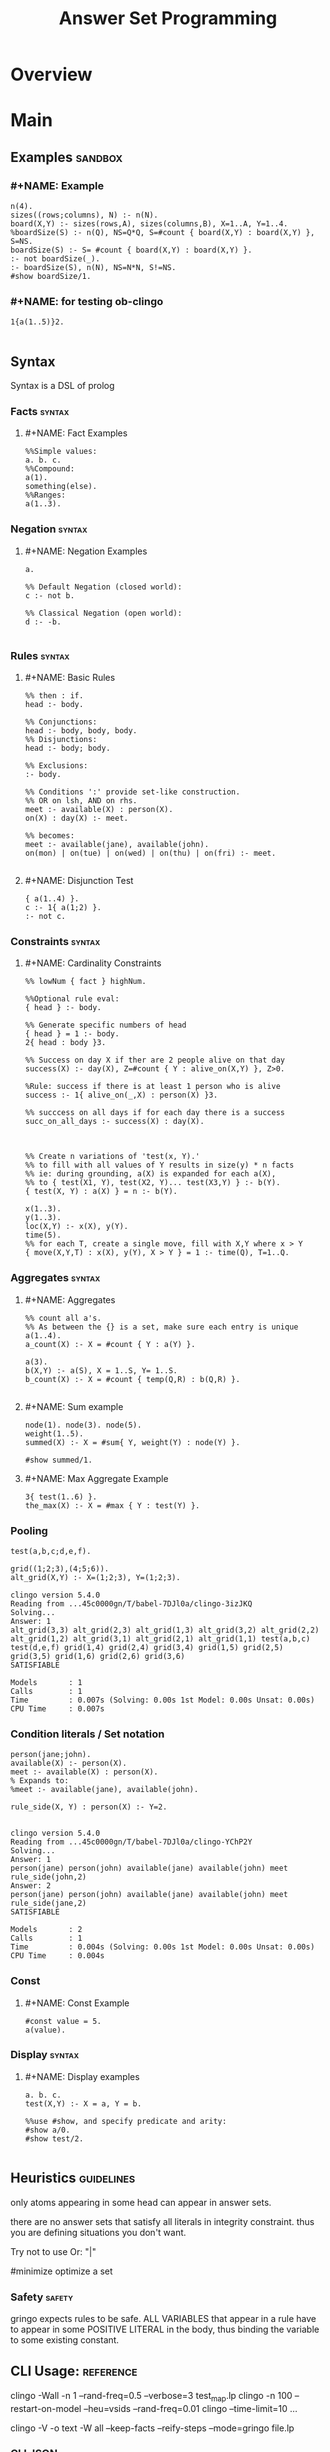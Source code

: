 #+title:  Answer Set Programming
* Overview
* Main
** Examples                                                                    :sandbox:
*** #+NAME: Example
#+begin_src clingo :results output
n(4).
sizes((rows;columns), N) :- n(N).
board(X,Y) :- sizes(rows,A), sizes(columns,B), X=1..A, Y=1..4.
%boardSize(S) :- n(Q), NS=Q*Q, S=#count { board(X,Y) : board(X,Y) }, S=NS.
boardSize(S) :- S= #count { board(X,Y) : board(X,Y) }.
:- not boardSize(_).
:- boardSize(S), n(N), NS=N*N, S!=NS.
#show boardSize/1.
#+end_src

*** #+NAME: for testing ob-clingo
#+HEADER: :clingo-args -n 4
#+begin_src clingo :results output
1{a(1..5)}2.

#+end_src

#+RESULTS:
#+begin_example
   clingo version 5.4.0
   Reading from ...45c0000gn/T/babel-7DJl0a/clingo-GBqwQn
   Solving...
   Answer: 1
   a(5)
   Answer: 2
   a(3)
   Answer: 3
   a(3) a(5)
   Answer: 4
   a(4)
   SATISFIABLE

   Models       : 4+
   Calls        : 1
   Time         : 0.002s (Solving: 0.00s 1st Model: 0.00s Unsat: 0.00s)
   CPU Time     : 0.002s
#+end_example

** Syntax
Syntax is a DSL of prolog
*** Facts                                                                       :syntax:
**** #+NAME: Fact Examples
#+begin_src clingo :results output
%%Simple values:
a. b. c.
%%Compound:
a(1).
something(else).
%%Ranges:
a(1..3).
#+end_src

#+RESULTS:
#+begin_example
clingo version 5.4.0
Reading from ...45c0000gn/T/babel-7DJl0a/clingo-qlIbBl
Solving...
Answer: 1
a(1) a(2) a(3) a b c something(else)
SATISFIABLE

Models       : 1
Calls        : 1
Time         : 0.001s (Solving: 0.00s 1st Model: 0.00s Unsat: 0.00s)
CPU Time     : 0.001s
#+end_example

*** Negation                                                                    :syntax:
**** #+NAME: Negation Examples
#+begin_src clingo :results output
a.

%% Default Negation (closed world):
c :- not b.

%% Classical Negation (open world):
d :- -b.

#+end_src

#+RESULTS:
#+begin_example
    clingo version 5.4.0
    Reading from ...45c0000gn/T/babel-7DJl0a/clingo-w0V4De
    Solving...
    Answer: 1
    c a
    SATISFIABLE

    Models       : 1
    Calls        : 1
    Time         : 0.001s (Solving: 0.00s 1st Model: 0.00s Unsat: 0.00s)
    CPU Time     : 0.001s
#+end_example

*** Rules                                                                       :syntax:
**** #+NAME: Basic Rules
#+begin_src clingo :results output
%% then : if.
head :- body.

%% Conjunctions:
head :- body, body, body.
%% Disjunctions:
head :- body; body.

%% Exclusions:
:- body.

%% Conditions ':' provide set-like construction.
%% OR on lsh, AND on rhs.
meet :- available(X) : person(X).
on(X) : day(X) :- meet.

%% becomes:
meet :- available(jane), available(john).
on(mon) | on(tue) | on(wed) | on(thu) | on(fri) :- meet.

#+end_src

**** #+NAME: Disjunction Test
#+begin_src clingo :results output :clingo-models 5 :c-W all :clingo-output-debug all
{ a(1..4) }.
c :- 1{ a(1;2) }.
:- not c.
#+end_src

#+RESULTS:
#+begin_example
clingo version 5.4.0
Reading from ...45c0000gn/T/babel-7DJl0a/clingo-skiRnE
Solving...
Answer: 1
a(2) c
Answer: 2
a(2) a(4) c
Answer: 3
a(2) a(3) c
Answer: 4
a(2) a(3) a(4) c
Answer: 5
a(1) c
SATISFIABLE

Models       : 5+
Calls        : 1
Time         : 0.003s (Solving: 0.00s 1st Model: 0.00s Unsat: 0.00s)
CPU Time     : 0.003s
#+end_example

*** Constraints                                                                 :syntax:
**** #+NAME: Cardinality Constraints
#+begin_src clingo :results output
%% lowNum { fact } highNum.

%%Optional rule eval:
{ head } :- body.

%% Generate specific numbers of head
{ head } = 1 :- body.
2{ head : body }3.

%% Success on day X if ther are 2 people alive on that day
success(X) :- day(X), Z=#count { Y : alive_on(X,Y) }, Z>0.

%Rule: success if there is at least 1 person who is alive
success :- 1{ alive_on(_,X) : person(X) }3.

%% succcess on all days if for each day there is a success
succ_on_all_days :- success(X) : day(X).



%% Create n variations of 'test(x, Y).'
%% to fill with all values of Y results in size(y) * n facts
%% ie: during grounding, a(X) is expanded for each a(X),
%% to { test(X1, Y), test(X2, Y)... test(X3,Y) } :- b(Y).
{ test(X, Y) : a(X) } = n :- b(Y).

x(1..3).
y(1..3).
loc(X,Y) :- x(X), y(Y).
time(5).
%% for each T, create a single move, fill with X,Y where x > Y
{ move(X,Y,T) : x(X), y(Y), X > Y } = 1 :- time(Q), T=1..Q.
#+end_src

*** Aggregates                                                                  :syntax:
**** #+NAME: Aggregates
#+begin_src clingo :results output
%% count all a's.
%% As between the {} is a set, make sure each entry is unique
a(1..4).
a_count(X) :- X = #count { Y : a(Y) }.

a(3).
b(X,Y) :- a(S), X = 1..S, Y= 1..S.
b_count(X) :- X = #count { temp(Q,R) : b(Q,R) }.

#+end_src

**** #+NAME: Sum example
#+begin_src clingo :results output
node(1). node(3). node(5).
weight(1..5).
summed(X) :- X = #sum{ Y, weight(Y) : node(Y) }.

#show summed/1.
#+end_src

**** #+NAME: Max Aggregate Example
#+begin_src clingo :results output :clingo-models 5 :c-W all :clingo-output-debug all
3{ test(1..6) }.
the_max(X) :- X = #max { Y : test(Y) }.
#+end_src

#+RESULTS:
#+begin_example
clingo version 5.4.0
Reading from ...45c0000gn/T/babel-7DJl0a/clingo-YfPBWx
Solving...
Answer: 1
test(1) test(2) test(3) the_max(3)
Answer: 2
test(1) test(2) test(4) the_max(4)
Answer: 3
test(1) test(3) test(4) the_max(4)
Answer: 4
test(2) test(3) test(4) the_max(4)
Answer: 5
test(1) test(2) test(3) test(4) the_max(4)
SATISFIABLE

Models       : 5+
Calls        : 1
Time         : 0.014s (Solving: 0.00s 1st Model: 0.00s Unsat: 0.00s)
CPU Time     : 0.014s
#+end_example

*** Pooling
#+NAME: Pooling Examples
#+begin_src clingo :results output :clingo-models 5 :c-W all :clingo-output-debug all
test(a,b,c;d,e,f).

grid((1;2;3),(4;5;6)).
alt_grid(X,Y) :- X=(1;2;3), Y=(1;2;3).
#+end_src

#+RESULTS: Pooling Examples
#+begin_example
clingo version 5.4.0
Reading from ...45c0000gn/T/babel-7DJl0a/clingo-3izJKQ
Solving...
Answer: 1
alt_grid(3,3) alt_grid(2,3) alt_grid(1,3) alt_grid(3,2) alt_grid(2,2) alt_grid(1,2) alt_grid(3,1) alt_grid(2,1) alt_grid(1,1) test(a,b,c) test(d,e,f) grid(1,4) grid(2,4) grid(3,4) grid(1,5) grid(2,5) grid(3,5) grid(1,6) grid(2,6) grid(3,6)
SATISFIABLE

Models       : 1
Calls        : 1
Time         : 0.007s (Solving: 0.00s 1st Model: 0.00s Unsat: 0.00s)
CPU Time     : 0.007s
#+end_example

*** Condition literals / Set notation
#+NAME: Condition literal example
#+begin_src clingo :results output :clingo-models 5 :c-W all :clingo-output-debug all
person(jane;john).
available(X) :- person(X).
meet :- available(X) : person(X).
% Expands to:
%meet :- available(jane), available(john).

rule_side(X, Y) : person(X) :- Y=2.

#+end_src

#+RESULTS: Condition literal example
#+begin_example
clingo version 5.4.0
Reading from ...45c0000gn/T/babel-7DJl0a/clingo-YChP2Y
Solving...
Answer: 1
person(jane) person(john) available(jane) available(john) meet rule_side(john,2)
Answer: 2
person(jane) person(john) available(jane) available(john) meet rule_side(jane,2)
SATISFIABLE

Models       : 2
Calls        : 1
Time         : 0.004s (Solving: 0.00s 1st Model: 0.00s Unsat: 0.00s)
CPU Time     : 0.004s
#+end_example

*** Const
**** #+NAME: Const Example
#+begin_src clingo :results output :clingo-models 5 :c-W all :clingo-output-debug all
#const value = 5.
a(value).
#+end_src

#+RESULTS:
#+begin_example
    clingo version 5.4.0
    Reading from ...45c0000gn/T/babel-7DJl0a/clingo-vjJ1iL
    Solving...
    Answer: 1
    a(5)
    SATISFIABLE

    Models       : 1
    Calls        : 1
    Time         : 0.001s (Solving: 0.00s 1st Model: 0.00s Unsat: 0.00s)
    CPU Time     : 0.001s
#+end_example

*** Display                                                                   :syntax:
**** #+NAME: Display examples
#+begin_src clingo :results output
a. b. c.
test(X,Y) :- X = a, Y = b.

%%use #show, and specify predicate and arity:
#show a/0.
#show test/2.

#+end_src

** Heuristics                                                                   :guidelines:
only atoms appearing in some head can appear in answer sets.

there are no answer sets that satisfy all literals in integrity constraint.
thus you are defining situations you don't want.

Try not to use Or: "|"

#minimize optimize a set

*** Safety                                                                      :safety:
gringo expects rules to be safe.
ALL VARIABLES that appear in a rule have to appear in some POSITIVE LITERAL
in the body, thus binding the variable to some existing constant.

** CLI Usage:                                                                   :reference:
clingo -Wall -n 1 --rand-freq=0.5 --verbose=3 test_map.lp
clingo -n 100 --restart-on-model --heu=vsids --rand-freq=0.01
clingo --time-limit=10 ...

clingo -V -o text -W all --keep-facts --reify-steps --mode=gringo file.lp


*** CLI JSON                                                                    :json:
clingo -outf=2 -n5 * > *.out
*** Exit Codes                                                                  :exit_codes:cli:
Based  on [[https://www.mat.unical.it/aspcomp2013/files/aspoutput.txt][ASP Output]]

Solvers produce output using two channels:
exit codes and
standard output.

Exit codes are used primarly to distinguish succesful runs from
unsuccesful ones; in case a run was successful, the exit code provides
semantic information about the run.  On the other hand, standard output
is used to report answer(s) to the given problem instance, e.g.,
solutions to problems, enumerations thereof, etc.  Solvers may write
warnings, statistics, debug and any additional information on stdout
using comment lines.

**** Output of an Answer Set Solver *
|--------------+-------------------------------------------------------------------------------|
| Delimiter    | Meaning                                                                       |
|--------------+-------------------------------------------------------------------------------|
| ANSWER       | Solution found, next line(s) contains answer (+ costs)                        |
|--------------+-------------------------------------------------------------------------------|
| COST         | The cost of the solution in the previous line                                 |
|--------------+-------------------------------------------------------------------------------|
| INCONSISTENT | Program is inconsistent                                                       |
|--------------+-------------------------------------------------------------------------------|
| UNKNOWN      | No solution has been found yet                                                |
|--------------+-------------------------------------------------------------------------------|
| OPTIMUM      | The solution preceding and the solutions succeeding this delimiter are optima |
|--------------+-------------------------------------------------------------------------------|
| %            | The rest of the line is a uninterpreted comment                               |
|--------------+-------------------------------------------------------------------------------|

**** Exit Code Bit Encoding
Each exit code represents a possibly successful run of a
solver/grounder: based on the exit status, the end user should be able
to answer decision problems without parsing the output, or decide
whether something went wrong or no solution could be found.

Exit codes must fit within the lowest 8 bits of an integer.

The status values 10 and 20 encode satisfiable and unsatisfiable instances.

This gives the following bit patterns for satisfiable and unsatisfiable
runs: 00001010 resp. 00010100.  Furthermore, SAT/QBF solvers may exit
without a known solution (e.g., when they have hit the time/memory
limit), but their exit status do not agree with these kind of runs.

As ASP solvers usually implement many different computational problems,
three exit codes are not enough to give us all information on the exit
status of a solver.  For this reason, we use the following bit scheme to
encode the status of a ground/solver run.

|-------+-------+--------+---------+-------+---------+-------+-------|
| bit 7 | bit 6 | bit 5  | bit 4   | bit 3 | bit 2   | bit 1 | bit 0 |
|-------+-------+--------+---------+-------+---------+-------+-------|
| NORUN | RES   | ALLOPT | EXHAUST | SAT   | EXHAUST | SAT   | INT   |
|-------+-------+--------+---------+-------+---------+-------+-------|

NORUN signals the computation was not started. eg: Syntax error.
Thus EC is 128

INT encodes termination by signal. ie: Interrupted.

Successful grounding runs have exit code 0.

SAT bit encodes that the solver found at least one solution.

EXHAUST flag signals the solver exhaustively went through the search space.

ALLOPT flag signals all optimal solutions have been found.

RES is not specified, it is reserved for future use,
and must be set to 0 whenever INT is 0.

|-----------+-------------------------------------------------------------------------------------------|
| Exit code | Meaning                                                                                   |
|-----------+-------------------------------------------------------------------------------------------|
|         1 | Run interrupted: No solution has been found so far                                        |
|-----------+-------------------------------------------------------------------------------------------|
|        10 | Program is consistent / some consequences exist / query is true                           |
|-----------+-------------------------------------------------------------------------------------------|
|        11 | Run interrupted: Program is consistent / some consequences exist                          |
|-----------+-------------------------------------------------------------------------------------------|
|        20 | Program is inconsistent / query is false                                                  |
|-----------+-------------------------------------------------------------------------------------------|
|        30 | Program is consistent, all possible solutions/consequences enumerated / some optima found |
|-----------+-------------------------------------------------------------------------------------------|
|        31 | Run interrupted: Program is consistent / some optima found                                |
|-----------+-------------------------------------------------------------------------------------------|
|        62 | Program is consistent / all possible optima found                                         |
|-----------+-------------------------------------------------------------------------------------------|
|       128 | Syntax error / command line arguments error                                               |
|-----------+-------------------------------------------------------------------------------------------|

The following table summarises the expected behaviour of a solver when
interrupted by one of the following (standard) termination signals:

|-------------+------------------+---------------------------------+-------------|
| Reason      | Default action   | Expected action                 | Description |
|-------------+------------------+---------------------------------+-------------|
| SIGHUP (1)  | exit(129)        | exit(1) or exit(11) or exit(31) | kill -HUP   |
| SIGINT (2)  | exit(130)        | exit(1) or exit(11) or exit(31) | Ctrl-C      |
| SIGQUIT (3) | exit(131) + core | exit(1) or exit(11) or exit(31) | Ctrl-\      |
|-------------+------------------+---------------------------------+-------------|

Further signals are relevant in the context of the ASP Competition 2013.
Here, different signals encode the reason for solver termination.

|--------------+------------------+---------------------------------+-----------------------------------------------------|
| Reason       | Default action   | Expected action                 | Description                                         |
|--------------+------------------+---------------------------------+-----------------------------------------------------|
| SIGKILL (9)  | exit(137)        | cannot be changed               | sent when process(es) continue to run after timeout |
| SIGSEGV (11) | exit(139)        | exit(1) or exit(11) or exit(31) | sent when memout is reached, or programming error   |
| SIGTERM (15) | exit(143)        | exit(1) or exit(11) or exit(31) | sent at most 10 secs after timeout                  |
| SIGXCPU (24) | exit(152) + core | exit(1) or exit(11) or exit(31) | sent when timeout is reached                        |
| SIGXFSZ (25) | exit(153) + core | exit(1) or exit(11) or exit(31) | sent when max filesize is reached                   |
|--------------+------------------+---------------------------------+-----------------------------------------------------|
** Babel Usage
Clingo can be used in babel source blocks.

CLI arguments can be passed in a header:
#+HEADER: :c-n 5

Or in the src block:
#+begin_src clingo :results output :clingo-models 5 :c-W all :clingo-output-debug all

#+end_src

** Sandbox
***   #+NAME: Rain and Sprinklers
#+begin_src clingo :results output :clingo-models 5 :c-W all :clingo-output-debug all
0 { rain;sprinkler;summer } 1.
%:- rain, sprinkler,summer.
wet(rain) :- rain.
wet(sprinkler) :- sprinkler.
dry :- not wet(_).
-dry :- wet(_).
%%:- not wet(_).
#+end_src

#+RESULTS:
: Syntax Error

***   #+NAME: Graph Test
#+begin_src clingo :results output :clingo-models 5 :c-W all :clingo-output-debug all :clingo-time-limit 10
node(a;b;c;d;e).
weight(1..3).

{ edge(X,Y,W) } :- node(X), node(Y), weight(W).

connected(A,B) :- edge(A,B,W).
connected(B,A) :- edge(A,B,W).
connected(A,C) :- connected(A,B), connected(B,C), A!=B, A!=C.


all_connected :- connected(Y,X) : node(Y), node(X), X != Y.

all_edges(X,Z3) :- node(X), Z = #count { Y : edge(X,Y,_) }, Z2 = #count{ Y : edge(Y,X,_) }, Z3=Z+Z2.
all_weights(Z) :- Z = #sum { W,X,Y : edge(X,Y,W) }.
:- all_connected.
:- edge(X,X,_).
:- edge(X,Y,_), edge(Y,X,_).
:- edge(X,Y,W), edge(X,Y,W2), W!=W2.
:- all_edges(_,E), E > 2.
:- all_edges(_,E), E = 0.

#show edge/3.
#show connected/2.
#show all_connected/0.
#show all_weights/1.
#show all_edges/2.
#+end_src

***   #+NAME: Testblock
#+begin_src clingo :results output :clingo-models 5 :c-W all :clingo-output-debug all
{max_count(5..9)} = 1.

time(1..X) :- max_count(X).
speech(a;b;c;d;e).
start(a).
{ end(X) : speech(X) } = 1.

action(0,X,1) :- start(X), time(1).

{ action(S,X,T+1) } :- time(T), speech(X), action(_,S,T), time(T+1).
action(X,T) :- action(_,X,T).

duplicate(T) :- time(T), C=#count{ temp(X,T) : action(Y,X,T) }, C > 1.

missing :- action(_,_,T), time(T+1), not action(_,_,T+1).
missing :- time(T), duplicate(T).
missing :- end(X), T = #max { Y : time(Y) }, not action(X,T).
missing :- action(b,X,T), X != d.
missing :- action(X,X,T).
missing :- not action(_,b,_).
missing :- action(a,c,T).

:- missing.

#show end/1.
%% #show action/3.
#show missing/0.
#show action/2.
#+end_src

***   #+NAME: another test
   #+begin_src clingo :results output :clingo-models 5 :c-W all :clindo-output-debug all
time(1..5).
fruit(3).

available(X) :- fruit(X).

eat(1, X) :- time(1), fruit(X).

{eat(T, X)} :- time(T), eat(T-1, X+1).
{buy(T, X+1)} :- time(T), eat(T-1, X).
{wait(T, 0)}   :- time(T), eat(T-1, 0).


used(T) :- eat(T,_).
used(T) :- buy(T,_).
used(T) :- wait(T).


:- eat(T,_), T>5.
:- eat(_, X), X<0.
:- eat(5,_); wait(5).
:- eat(T, _), buy(T, _).
:- time(T), not used(T).

#show eat/2.
#show wait/2.
#show buy/2.
#+end_src

#+RESULTS:
#+begin_example
clingo version 5.4.0
Reading from ...45c0000gn/T/babel-7DJl0a/clingo-OZxjKu
Solving...
Answer: 1
eat(1,3) eat(2,2) eat(3,1) eat(4,0) buy(5,1)
Answer: 2
eat(1,3) eat(2,2) eat(3,1) eat(4,0) buy(5,1) wait(5,0)
SATISFIABLE

Models       : 2
Calls        : 1
Time         : 0.003s (Solving: 0.00s 1st Model: 0.00s Unsat: 0.00s)
CPU Time     : 0.003s
#+end_example

*** transitions
#+NAME: transition test
#+begin_src clingo :results output :clingo-models 5 :c-W all :clingo-output-debug all
{test(X,Y); test(Y,X)} :- X=a, Y=b.

#+end_src

#+RESULTS: transition test
#+begin_example
clingo version 5.4.0
Reading from ...45c0000gn/T/babel-7DJl0a/clingo-FbTo7f
Solving...
Answer: 1
a
Answer: 2
test(b,a) a
Answer: 3
test(a,b) a
Answer: 4
test(a,b) test(b,a) a
Answer: 5
c
SATISFIABLE

Models       : 5+
Calls        : 1
Time         : 0.748s (Solving: 0.00s 1st Model: 0.00s Unsat: 0.00s)
CPU Time     : 0.004s
#+end_example

** Simple
#+NAME: Simple
#+begin_src clingo :results output :clingo-models 5 :c-W all :clingo-output-debug all
a(1..5).
#+end_src

#+RESULTS: Simple
#+begin_example
clingo version 5.5.2
Reading from ...45c0000gn/T/babel-lEnfjf/clingo-sLtqHw
Solving...
Answer: 1
a(1) a(2) a(3) a(4) a(5)
SATISFIABLE

Models       : 1
Calls        : 1
Time         : 0.002s (Solving: 0.00s 1st Model: 0.00s Unsat: 0.00s)
CPU Time     : 0.002s
#+end_example

* Links
[[https://potassco.org/][Potassco]]
